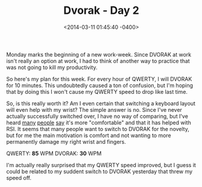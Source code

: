 #+TITLE: Dvorak - Day 2
#+DATE: <2014-03-11 01:45:40 -0400>
#+FILETAGS: :dvorak:

Monday marks the beginning of a new work-week. Since DVORAK at work isn't really an option at work, I had to think of another way to practice that was not going to kill my productivity.

So here's my plan for this week. For every hour of QWERTY, I will DVORAK for 10 minutes. This undoubtedly caused a ton of confusion, but I'm hoping that by doing this I won't cause my QWERTY speed to drop like last time.

So, is this really worth it? Am I even certain that switching a keyboard layout will even help with my wrist? The simple answer is no. Since I've never actually successfully switched over, I have no way of comparing, but I've heard [[http://xahlee.info/comp/dvorak_keyboard_layout.html][many]] [[http://matt.might.net/articles/preventing-and-managing-rsi/][people]] [[http://thepracticeofyourlife.com/2011/05/04/why-i-dont-recommend-dvorak/][say]] it's more "comfortable" and that it has helped with RSI. It seems that many people want to switch to DVORAK for the novelty, but for me the main motivation is comfort and not wanting to more permanently damage my right wrist and fingers.

QWERTY: *85* WPM
DVORAK: *30* WPM

I'm actually really surprised that my QWERTY speed improved, but I guess it could be related to my suddent switch to DVORAK yesterday that threw my speed off.
